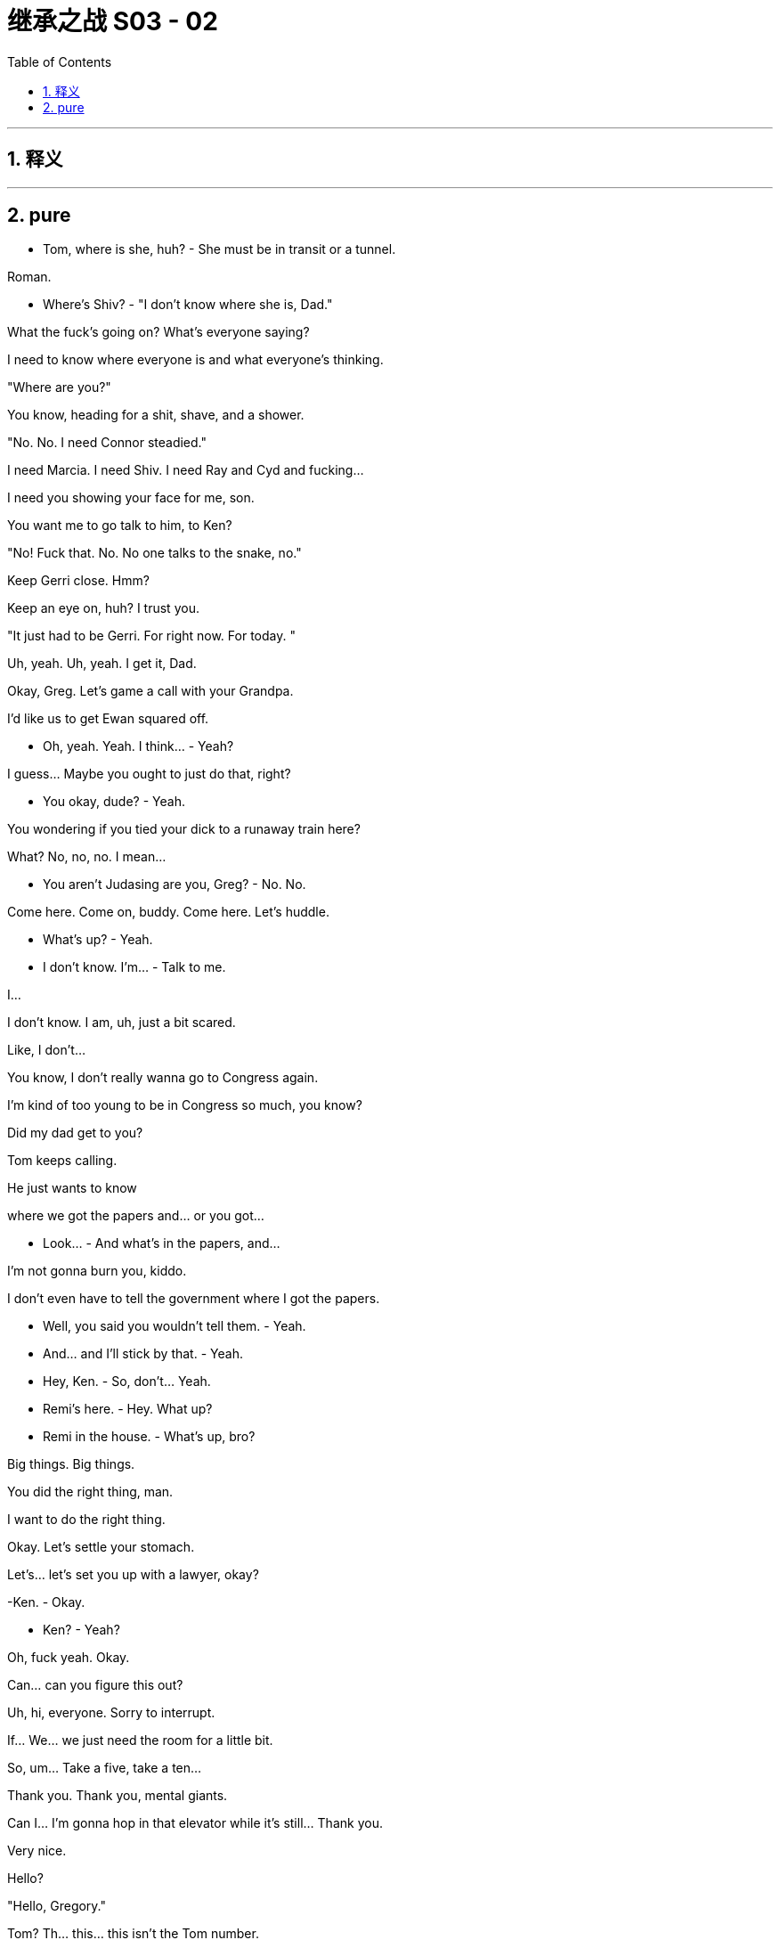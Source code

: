 

= 继承之战 S03 - 02
:toc: left
:toclevels: 3
:sectnums:
:stylesheet: ../../../../myAdocCss.css

'''



== 释义



'''

== pure




- Tom, where is she, huh? - She must be in transit or a tunnel.

Roman.

- Where's Shiv? - "I don't know where she is, Dad."

What the fuck's going on? What's everyone saying?

I need to know where everyone is and what everyone's thinking.

"Where are you?"

You know, heading for a shit, shave, and a shower.

"No. No. I need Connor steadied."

I need Marcia. I need Shiv. I need Ray and Cyd and fucking...

I need you showing your face for me, son.

You want me to go talk to him, to Ken?

"No! Fuck that. No. No one talks to the snake, no."

Keep Gerri close. Hmm?

Keep an eye on, huh? I trust you.

"It just had to be Gerri. For right now. For today. "

Uh, yeah. Uh, yeah. I get it, Dad.

Okay, Greg. Let's game a call with your Grandpa.

I'd like us to get Ewan squared off.

- Oh, yeah. Yeah. I think... - Yeah?

I guess... Maybe you ought to just do that, right?

- You okay, dude? - Yeah.

You wondering if you tied your dick to a runaway train here?

What? No, no, no. I mean...

- You aren't Judasing are you, Greg? - No. No.

Come here. Come on, buddy. Come here. Let's huddle.

- What's up? - Yeah.

- I don't know. I'm... - Talk to me.

I...

I don't know. I am, uh, just a bit scared.

Like, I don't...

You know, I don't really wanna go to Congress again.

I'm kind of too young to be in Congress so much, you know?

Did my dad get to you?

Tom keeps calling.

He just wants to know

where we got the papers and... or you got...

- Look... - And what's in the papers, and...

I'm not gonna burn you, kiddo.

I don't even have to tell the government where I got the papers.

- Well, you said you wouldn't tell them. - Yeah.

- And... and I'll stick by that. - Yeah.

- Hey, Ken. - So, don't... Yeah.

- Remi's here. - Hey. What up?

- Remi in the house. - What's up, bro?

Big things. Big things.

You did the right thing, man.

I want to do the right thing.

Okay. Let's settle your stomach.

Let's... let's set you up with a lawyer, okay?

-Ken. - Okay.

- Ken? - Yeah?

Oh, fuck yeah. Okay.

Can... can you figure this out?

Uh, hi, everyone. Sorry to interrupt.

If... We... we just need the room for a little bit.

So, um... Take a five, take a ten...

Thank you. Thank you, mental giants.

Can I... I'm gonna hop in that elevator while it's still... Thank you.

Very nice.

Hello?

"Hello, Gregory."

Tom? Th... this... this isn't the Tom number.

I know. Aren't I clever?

Hey, Gregory, is it true you have a saucy secret?

I... I actually don't know what you're talking... Are you...

Do you like to do your house chores in the nude?

"Hello? What?"

What the fuck is going on, Greg?

I don't know, man. I'm just an observer.

I'm not a part of this necessarily.

"Well, Logan is very interested what you're up to."

You don't come home to us, you're gonna end up in a work camp.

Logan is going to fire a million poisonous spiders down your dicky.

You better find an animal's corpse to crawl into and hide.

I... I'm not a part of this, necessarily, Tom.

Okay. What about the papers?

I don't... I maybe don't even know what they are or where they came from.

Fine. Okay. Well, we'll have to see if he buys that.

Well... I... I mean, I can say...

Did you know that Shiv's over there?

Wait. At Kendall's?

"Yeah. Di... Did you know?"

Yeah. Obviously. But...

let's just keep that under the old Stetson for now, okay, cowboy?

Yeah. Yes, sir. Yessiree.

- Any Shiv news? - Um, what?

- Shiv. - Shiv? Uh, no, no, no.

Not as yet. Nothing.

No... no luck there.

- Okay. - Okay?

Yeah. Oh, and I called Stewy and asked, and this came from him.

It's, um...

- Okay. Is that a joke? - It's...

Who... who's the Trojan horse here?

You want... you want me to look inside of it?

It's mind games. Send it back.

And set something, I need to see him.

We good?

Yeah. We're good.

There he is, the little man who started this big war.

How you doing?

Can we get out of the sunlight please?

Who sold you the Thoroughbred?

"Safetime is backed by investment firm Granite Holdings Incorporated"

"Who stood by Safetime

throughout last year's technological issues."

- "Now at Safetime's..." - Oh, my God.

Look at you photograph your tiny name.

Well, you know, for my daughters.

Oh, right. That is so cute.

How are your daughters? You got pictures?

Don't talk about my daughters.

Look at you, telling me the sensitive areas.

You know me, I'll be respectful.

So this is it, huh? It's actually happening.

The odor prevails. The gas also rises.

Well, you know, it's like

when you see those lists of popes and emperors,

and some of them have asterisks by their names.

So, couple of things I wanted to talk to you about.

I just wanna make sure...

Check that you're not concerned about all of this stuff.

I have no idea what you're talking about.

I hope that you're not anxious that you've, you know,

chained yourself to a fire hydrant

that spews out cultural insensitivity and sperms.

Look, Roman, I'm not kidding myself about anything.

I need family support,

so I'm very open to cooperation and input.

- Right. - And you have good instincts.

- Thank you. - You also have horrible instincts,

like the... not cooperating is a disaster.

But you also have a good finger on the pulse of, uh... in terms of...

You mean I sometimes surf the web?

Yeah. You know, news and culture, and whatnot.

You're... you have an instinctive...

Thank you. I have a thought.

I think you should put together an executive committee

to guide things in this interregnum.

Well, you know, I don't wanna dilute my potency.

Yeah. But on the big calls, you dip everyone's hands in blood.

But you and me, we run it to fuck.

See, I was thinking that first we'd start with, you know,

working you into the quarterly earnings calls as a signal.

- But, uh, you know... - Likey-likey. That's a good start.

Let me think about the executive committee thing. I mean...

- Yeah. - ...it has good angles.

You know, like he's irreplaceable.

It takes six of us to replace one of him.

Here we go. Your apprenticeship begins.

Okay.

- Yeah. - Okay.

So, Shivy, how we doing?

Look at you, all fucking merry. Is Lisa here?

I have an offer.

Yeah, that's not why I'm here.

Well, I'm not gonna fuck around.

I want you to join me.

I want you on my side.

I'm not here to cozy up.

No.

But I would say, what dad did to you...

the sacrifice, that was cold.

Well, I don't know. From his point of view, it made sense.

I mean, who else was he gonna choose?

Unless, you know, he took responsibility himself.

- Well, yeah. - So...

So? I get it. You were angry.

That was a fucking snake move.

Yeah. I... I know. I just...

Look, the situation was the situation.

I felt I had no choice.

Come on, Ken. That was self- aggrandizing bullshit.

It was a peacock fuck-show.

That's fair. I get it, sis.

You're angry with yourself.

I'm sorry. What?

You know I did the right thing

and you're angry with yourself for never doing it.

- Come on. Fuck you. - That's just...

what I would say is going on here.

- But if you don't see it that way... - That is not it.

- Sure. - You fucked the family.

Or I saved the family?

I think since this thing broke,

we've all been trying to navigate our way through...

conflicting loyalties, and that's difficult.

You tell yourself you're a good person.

But you're not a good person.

Right now, I'm the real you.

What?

Sure. You're the real me.

And I'm the real you.

Yeah? What-fucking-ever.

Where is she

Yeah. Hold up. Let's see...

Have you spoken to Marcia? Is someone connecting?

She's available, we hear. You wanna reach out?

Yes, I wanna fucking reach out, Hugo.

I'm stuck in quicksand.

My family have disappeared. The world is wobbling here.

Does no one understand what the fuck is happening?

I'm losing juice. I can't find the right fucking lawyer.

The sky is falling in.

So when I say something, it fucking happens.

We have to act on the world.

The fucking world. We have to act.

Yes, sir.

Get her up. Con, my brother.

And get me some options,

some solid fucking options where we can fly.

I'm not gonna smuggle out

of here in a fucking packing case, okay?

- You got her? - Still...

Connor.

- Con? - "Hey. Hey."

- How you doing? - "I'm great."

We flew back scheduled, so that was just delightful.

I'm sorry, son. That's tough.

It was fine.

They had movies and a selection of heavily refrigerated cheeses,

so, you know, it was really nice.

You know, I just wanted to say

hello and, you know, thanks for holding the fort.

Sure. Operation: Thumb-Twiddle. You bet.

And now that we got a moment,

those words, maybe harsh

words on that tin can on the boat, you know...

Yes. So no harm done?

You're pretty rude, Pop.

I... I'd just like to say, it's good to know that...

with everything, I can rely on you,

with Kenny going nut-nut.

Yeah. Sure. You know... Yeah.

Now, no one speaks to him, right?

You're number one, kiddo.

You know that.

Number one.

So where are these famous papers?

Safe. Getting copied.

You know, lose those, all this goes away.

Burn them. Go say sorry to dad. Beg for mercy.

Right. Say I had some deli sushi...

and everything went a little hazy.

- Shiv, come on. - Great idea.

No. I'm doing this, and I want you on my side.

- So show me the papers. - Well, I can't.

Unless you wanna come on board with me.

But, you know, I gotta...

Kendall, you have a visitor?

Roman's downstairs. Okay.

- Now we're talking. - Shall I send him up?

- Well, does he know who's here? - Does he know she's here?

I... I didn't mention it.

You wanna let him up?

- I mean... - You're the one I want, Shiv.

I want you.

Sure. We should bring him in.

Okay. Jess.

- Okay. - Show him up.

Lisa needs two minutes.

Greg, this place is amazing.

Thank you. Yeah. It's, not mine.

It's... Anyway, I'm very grateful.

So,

Kendall wants to pay for my lawyer.

And I just... Well, do you...

You say. What... what do you think, legally?

I haven't even finished first semester, Greg.

I just need someone to talk to, Lia.

Oh, God. Oh, man. What now?

- Hello? - Hi.

- Oliver Noonan. - Okay.

Gerri Kellman said you agreed I could come talk to you?

Right. Sorry, who buzzed you in?

We met at the hill hearings.

- Yeah. Yeah. Okay. Hey. - Hey.

- Yeah. Yeah. - Yeah.

- Yes. I... Yeah, I remember. - Yeah...

There were a lot of us, right? Yeah.

Like, I'm a lawyer from Arbuthnot Weiss,

and I'm just checking in to say hi.

That's nice. Am I paying for this?

No. My fees are paid by Waystar.

Should I come in and... and... and explain?

- I can... - Wait. Sorry. From... Sorry.

- From Waystar? So from Logan or... - No. No.

I'm from Arbuthnot Weiss. Greg, keep up man.

Hey, no, I'm just checking

in to see if the FBI has been in contact

and see if you have any questions.

Okay.

Because you're...

I'm your lawyer

- Okay. - right? Yeah?

- Yeah. - So I'll just... I'll call Gerri

and tell her that we're all squared away.

And if the government calls,

then she can tell them that I represent you.

Can... can you... can you hold for one moment?

- Yeah. - Okay.

- Yeah. - Just... just hang... hang in. Hang tight.

- Yeah. - And we'll, we'll seal the deal.

So there is a lawyer here,

Lia, and... so he's saying he is my lawyer.

Do you think he's probably my lawyer?

Well, I... I don't... I don't know.

He couldn't, like, sue me or not...

arrest me or subpoena me or...

I don't... I don't know...

I don't really know what any of it means.

You want me to text my professor?

Yeah. Text... text him. Text him.

Yo. Yeah, man. I think it's good. I feel...

I feel, like, uh, just a couple quick, quick questions

which is, do you choose me or do I choose you?

No, well, you choose, Greg.

Let's let you go now, and... and...

and I'm gonna think. I just need

to think a little bit and just, uh, see you soon.

- Well, okay. Good. - No, no, no, no. Not...

- Not that that constitutes a legal promise. - All right.

- All right. - Okay. All right. I'll call Gerri.

- I'll call Gerri first. Okay. - Okay.

I know you have things going on

but I'm gonna need you for like eight to ten hours very soon.

You could get a subpoena anytime and we need to be ready.

Okay. Uh, I can't do that right now. I have bigger fish.

Bigger fish than staying out of prison?

Look, I'll message you a time.

And ahead of our interview,

I need to look over these papers in detail

and then we can talk through what the government gets and when.

- Let me think. - Ken, the FBI

maybe showing up at your door now.

They could be getting a search warrant for your apartment.

Big picture. What are you hearing?

Well, your dad is pushing political buttons.

There's talk he might play hardball and not cooperate, which would be amazing.

I mean, that's just a really terrible, terrible decision.

What if he shuts this all down?

He can't shut it down.

Oh, yes, he can. I mean, he might.

You need to prepare for all eventualities. We might need to...

to call the state police to arrest the FBI.

We might need to plan to fly me out without a tail number to...

- to Frankfurt or Venezuela. - Yeah.

I'm not serious, okay? But I am serious.

- Hey. - "Hey, how goes it?"

Yeah. Good. Fine. Why? What's up?

Just, um, wondering where you are.

Me? I'm at home.

"Just taking five."

Okay.

Well, just checking in, seeing how you are.

Uh, do you mind about Gerri?

Uh, what? No. Gerri? No. It's fine.

It's, uh, just, uh, another fucking humiliation.

Well... yeah. Talk to me if there's big stuff.

Uh-huh. Will do.

Thanks for checking in and, you know, I love you.

Thank you.

And do you... do you love me too?

- "Why?" - Why?

Why do you wanna know?

The fuck? I just feel like it's a pretty

important thing to know whether you do or not.

You know, you can't just take my love and bank it,

and then take a view of the

love market and see if you wanna invest in me.

But, um, yeah, I do.

I do.

Great. Because I do too.

Thank you. It's good to know we...

we don't have an unbalanced love portfolio.

I love you.

Okay. Well, lookey-lookey here.

Who's all this then, huh?

- Hi. - Hi. Okay. Well, fuck me.

I wondered but all right. Okay.

- Uh, how is he? - How is he?

- Yeah. - He's wondering where the fuck you are.

How come you're not picking up?

Oh, I've had my phone off.

No agenda.

No agenda? None at all?

How is he?

He's fucking, you know...

he's fine, I guess. Gerri's looking into how it works

to buy a private island in the Philippines, so regular stuff.

What is your fucking game?

Why? What's yours?

I'm here looking for you.

Yeah. Oh, sure. Sure.

As far as you know, that's the fucking truth.

It's true. I'm hearing footsteps.

Oh, here he comes. The attention whore.

Hey, Rome.

- Hello. - How you doing?

Oh, thank you for asking. I'm great.

It's just been like a really great few days, actually.

How about you, how you doin'?

I feel pretty good.

Certain amount of regret but, you know, pretty cleansed.

Cleansed? That's interesting.

That's like really fucking interesting.

I guess if I wanted to know how you're actually doing,

I'd have to wait for you to, you know,

call a national fucking press conference,

and you'd be like, "No, I said I was fine,

but actually I'm not fine."

"Roman is a dick, and he

didn't even bring me anything from the airport."

"Now I feel bad."

I did, actually. I brought you

those Danish cinnamon things from the wherever place.

- Oh, that's... - The... the...

That's sweet. That is so kind. Thank you.

Oh, shut up. Just eat them or don't.

You're welcome.

You take a look?

Oh, yeah. Fuck you too.

Yeah. So, look, guys, can we clean slate this?

You didn't like how I did what I did to dad.

Sure. Whatever. I'm sorry.

You know, that's for me and him.

But here's the thing.

He's over, so let's work

together to take over and help him move on out.

Um, well, I'm just here to spy on this one, so...

And I'm just here to get you to back down.

Sorry.

I'm sorry, I wanna tell you what a fucking prick you are,

but can we do it where

we don't have to fold in Rava's dog walker?

Yeah. Sorry. Yeah. Follow me.

- Sophie's room. - You don't remember this kid's name?

"Uh, uh, Sophie... Sophie's room."

Okay. Just here. Thank you. Five stars.

Hey, Gramps. Oh, thanks for this.

Big Gramps in the big city.

Hey, how you doing? What... what are you doing here?

I am putting my affairs in order.

Very nice. Very nice.

Your publicity shy friend,

the shrinking violet, has been calling me.

What does he want?

Kendall. Well, so I...

I think he's very much on the same page as you.

If it doesn't sound too basic to be like good, right?

Make the company nice and so on, which... which I guess is...

that's kind of your thing, right?

I found his performance histrionic and meretricious.

Well, tell me about it.

The man is a self-regarding popinjay.

No, sure.

I just don't like seeing dirty laundry washed in public.

Right? Uh, yeah.

And that's... and that's actually why...

why I wanted to chat with you.

I just wanna chart the right course through this whole thing.

And Logan's offering me a

lawyer and Kendall's offering me a lawyer.

And I just, you know, I'm try...

I think I could use some independent legal advice.

Why do you need a lawyer, Greg?

I mean, I haven't done anything wrong.

I... I... I just think

if everyone's showing up to battle in armor,

then I feel kind of expose here in my loincloth.

Bad visual.

Yes.

Yes?

Yes, I can back you, Greg.

I'll set you up with legal counsel.

Thank you. Thank you, Gramps. So... Yeah. Sorry. Sorry.

- That'll do. I'll call you. - Thank you.

- All right. You're the man. - Soon.

I love you.

Okay. Don't touch any of her shit.

Okay. So, uh, it's pretty simple.

Let's gang up on dad and take him down.

Jesus, let me shut the door first.

Okay. Well, why didn't you come to us before?

Yeah? This is a real fucking mess now.

It came together for me in my head late and,

uh, you know, it wasn't...

I... I knew what I was gonna do but...

That was spontaneous?

Well, I spoke with a lawyer.

- Okay. You spoke with a lawyer? - Yeah. But...

but they advised against, essentially. I mean, I...

I... and don't wanna rehash it all but...

look, I was effectively acting alone.

Right. A spontaneous,

heart-felt outpouring of thoroughly lawyered emotion.

You guys can think whatever you want, in the end, of me.

Okay. Well, you've made this very hard.

But I'm here to find out

what you want and to get you to back down.

Yeah. On dad's behalf.

Oh, right. Right. Right.

So if I say, I'm taking him

down and I'm not interested in any deals with him,

you just... you call and tell him, and just take a hike?

Yeah.

- He's here. - Who's here?

- Connor. Send him in. - Right.

I thought I heard a clown car pulling up.

Ideally I'd like to make a media appearance all four of us.

- Oh, would you? - Oh, sweet.

Are we gonna be wearing costumes that you've designed, asshole?

Yeah. That's just not gonna happen.

Okay.

- Well... Thanks for coming. - Hey, Con.

Here we all are.

You know, Pop's looking for you two.

Yeah. We're here on his behalf.

Oh, sure thing, honey. Me too.

All about dad. That's why we're all here.

Okay. Can... can we, uh, turn off the devices and get into this?

So... my thing is if this shit was

just epiphenomenal, maybe it could be written out.

But these incidents are symptomatic of a foundational sickness

within our father and his company.

Don't he use that tongue prettier than a 20-dollar whore?

Yeah. Like, what's your point?

My point is the milk is going sour.

Well, that explains it.

You know, the... the Great Whites, from politics to culture,

they're rolling off stage. It's our time.

Oh, you mean, us, this multi-fucking-ethnic transgender alliance

of 20-something dreamers we got right here?

Okay. Big picture.

We're at the end of the long American century.

Our company is a declining empire inside a declining empire.

Amen, brother.

People are... are...

killing themselves with

guns or dope so fast that we're losing pace.

Unsubscribe.

We're... we're fat-fingered fucks

and we can only live on cream.

US supremacy is waning.

What I think is, within that context,

we can become omni-national and reposition.

Because actually we are not tied, culturally or physically.

So... so we are actually in a great position to leapfrog tech.

Information is going to be

more precious than water in the next hundred.

Combine all our news operations,

become the global news information hub.

Amazon is 20 years old. Gates is an old geezer.

Detoxify our brand and we can go supersonic.

So what do you say? Are we interested?

You know, there's just something about betraying our father

that just doesn't sit well with me.

He's a central player in

a rotten cabal that has basically eaten...

the heart out of American democracy.

Rotten cabal is a good name for a band.

He's not gonna be on trial for that though, Ken.

Well, maybe he should be.

You know, but if he didn't do it,

it would have been someone else making the same dollar off the same shit.

- Maybe. Yeah, maybe. - Yeah.

Ma... Maybe we're all irrelevant.

You know, maybe there were always going to be death camps

and maybe the planet is going to fry and there's nothing we can do.

Or maybe people make a difference.

I don't know. Do... do you think human beings matter?

You know, I'm just gonna say right out that I'm a spy.

I'm gonna go back and tell him everything.

I'm with dad. So, yeah, fuck you.

Fine. Fine. I... I don't actually give a fuck. You know, I'm...

I can perfectly well do this alone.

I'm actually just trying to be openhearted and...

and invite you in here.

I mean, it would probably be simpler to go alone

but I want to offer you a fucking ticket to the escape pod.

Nice fucking guy, huh?

You're happy he went over your head and put in Gerri?

I think that Gerri is a good choice, yeah.

- What? - Whatever. Defend dad all you want,

- but Gerri can look after herself. - Yeah, I know that.

I'm not defending Gerri. I'm saying...

You can't hide under the covers with mommy.

Oh, fuck off, Shivan.

You love showing your pee-pee to everyone,

but someday you know you're actually gonna have to fuck something.

- Fuck you. Bitch. - Rom...

- What? Leave it. - Rom, just...

- What? - Rom?

Okay. Fine. I'll... That was low.

That was an overreaction. That was not.

Can we just try to keep this nice? Yeah?

It's not my fault he's got a sex thing. Was I too harsh?

Are you kidding? He loves it.

He'll be out there jerking off wearing my ex-wife's panties.

- Welcome to Sarajevo. - Thank you.

Thank you.

- Those fucking kids of yours... - I know.

Are you all right?

I'm okay.

It's not a good time to be estranged, Marcia.

Boy. Proxy battle.

I was very hurt, Logan.

I know.

So?

I can't eat shit, Marcia.

I just can't.

But...

You're a fool.

I can sometimes get... distracted.

Of course, I might like to have small conversation with somebody.

- This way. Good evening, Marcia. - Good evening.

- Welcome. - Thank you very much.

Sorry.

For what? I went to the bathroom.

I don't give a shit.

You whore.

Okay. Here's how I see this.

Dad is complicated...

but he did or let bad stuff happen. Yeah?

And now it's a part of us and our sickness.

And we have to take responsibility because we knew

and this is our chance to

pay our dues and wash our hands for absolution.

Uh, okay. Well, I didn't know.

Sure, whatever, but yeah, you did.

Uh, no, I... I... I didn't.

Did you, Rom?

No, I didn't. No. No.

- No? - No.

The fucking pipeline of sad dancers who got used and abused

and promised some Hollywood bullshit. We fucking knew.

Right. No, I... I mean, I kind of knew...

you know, that there was...

but I didn't know to the fucking... I didn't. I really did not.

Oh, come on. We knew.

- What? - We fucking knew, okay?

And I... and I... I don't like bullshit, okay? I'm done. Enough.

- Well, okay, but what did we know? - Yeah.

I'm not saying that you're responsible, Shiv,

but the guys, Dad, Mo, the wolf pack.

We knew.

The jokes and the vibe to women and to the...

to the grubby fat asses who took the cruises,

the blind eye, and the payoffs,

and the hush-hush about dad's pals,

or foreign workers who got crushed like...

like meat in a fucking grinder

with zero training, and the border barrel,

and clean out the rats in the hold.

And, you know, no, it wasn't our fault.

And you want to pretend your shit doesn't stink,

be my guest, but... but we...

- We knew. We knew what those guys - Thank you.

in dad's study were laughing about.

Oh, no, I didn't know the dancers were fucking for their jobs.

And I didn't know that we threw fucking migrants off boats

and covered it up as a matter of secret company policy.

No, I didn't know what they were laughing about.

- Don't get in the pool with Mo. - Yeah.

I didn't get in the pool with any of those fucking creeps.

Yeah, because he'd let a gang of creeps run cruises.

No, Kendall, 'cause I was 15.

Yeah, well, you know now, right?

- Do you know now? - Of course, I fucking know now.

Okay. This is all a sidebar. Okay?

We... all I am asking is for

us to move forward from a position of truth.

And are we excluded from the

kingdom of heaven unless we accept the one true truth?

Look, the kids are... I'll go...

uh, I just wanna hug my kids. Okay?

I'll be right back.

We don't even need to get into this. Okay?

This is side shit.

I'll be right back.

Thanks for the horse, man. Pretty funny.

Yeah. Well, I wanted to send a real one. Well, a severed head.

But you wouldn't believe the paperwork.

Look, sorry I couldn't... you know,

fold you in or alert you on the press conference.

Dude, I got to see the Vietnamese monk set himself on fire.

I got a ticket to the greatest freak show on Earth.

So... so, look, how does this play? From the point of view of...

Do you actually have a case?

Yes. I can kill it.

Okay. Good. We're all ears.

But I don't see it, dude.

Let's talk.

Hey, Sandi, thanks for coming over.

It wasn't terribly convenient.

No? Well, sure.

I guess, nor would losing the proxy vote for you and your dad.

Dad, you're on.

Hey, Sandy.

- "Hello." - Okay. Look

so I can give you two hours, two minutes, or two words.

Ooh, shorter's better.

Back me.

Well, maybe a little more.

Look, Sandy, we all know

you are kind of not really but, yeah, really

doing this to beat my dad.

My father doesn't operate that way.

He's in this because of the business fundamentals.

Sure. Sure.

Well, look, the offer we made Stewy in Greece

we stick with all that,

but, plus, my dad's gone, yeah?

And when my dad offers you the board seats and all,

one way or another, he's gonna sideline you, right?

But when my team offers a strategic review, we mean it.

And what do you want today, Ken?

Today, I just... I just want the conversation,

and... and an understanding if we push him out,

then we can avoid a, uh, you know, contested shareholder vote.

"Hi, Marcia. Everyone's so happy you're back."

Good. I'm very happy.

"We were thinking we could discreetly agree some words"

"In terms of, um where you've been and where the relationship is at."

- Of course. - Great.

And in terms of the optics on this, if you'd find it acceptable,

we would love to get back visually to the Logan that we all know

and his wife back by his side so that if we fly or if we go...

Obviously, I have some requests.

Oh, okay. Right.

I was quite humiliated by his infatuation with that woman.

Karolina, do you wanna...

"No, you go ahead, Hugo."

I mean, I think Logan's position, and it's the truth, is that...

I was humiliated and things must be made right.

Nothing needs to be said.

He was led by his prick.

Because we really would say that nothing ever happened.

She's a whore and it's not my problem if she wouldn't finish him.

Got it. Got the message.

So for my return to be public,

I will need my role on the trust finalized,

Amir's prospects assured,

my daughter taken care of,

and improvements in my financial position.

Celeste will deal with the details.

Thank you.

Thank you.

Now, the numbers I'm going to

propose will sound like very, very large numbers,

but if you consider them in terms of the difficulties it would present Mr. Roy

to have an acrimonious divorce announced ahead of a contested shareholder meeting,

then they start to seem like very reasonable numbers.

I do worry.

I was assured that yours is the best facility for the storage of fine wines,

but now I'm looking at a geological survey and it's worrying me.

So?

What?

Where you at?

Just, uh, hear him out and report, right?

- Right. Oh, yeah. We gotta protect dad. - Yeah.

Because if we knifed him now, it's true he would bleed out, so...

I don't know about that.

Well, it's just true.

Well, I'm not sure I care to speculate.

No, it was just a statement of fact.

Is it now?

Yeah.

Well, then why are you making fuck-y eyes at me?

- I'm not making fuck-y eyes at you. - Yeah, you are.

- You're making fuck-y eyes. You're like... - What are fuck-y...

- Like... - Oh, those are my eyes?

- "Bleed out" - Jesus!

A little bit though. Stop trying to convince me of shit.

It's not necessarily true even.

Maybe someone else, but this is dad.

And he's like fucking Moby Dick.

He could take us all down with his back riddled with harpoons.

- A... All three of us? - Yeah.

And Con?

We back Ken, no, he's toast.

I'm not saying we should do it.

We just need to decide what

the fuck we're gonna do because this is a moment.

I mean, what do you think?

Uh, first Rhea. Now Gerri.

Uh, it doesn't... it's not great.

Well, I don't know, I don't think dad would actually go.

Do you, Con?

He's not infallible, Rom.

No. Sure. I just don't think he ever fails or ever will.

He... What? He missteps all the time.

He's not dad from 20 years ago.

He's... he's now dad.

It's very hard to imagine

him surviving if we allied and backed Kendall.

Yes. Exactly.

And if we squared Frank and Karl, then he is toast.

I don't know. Maybe.

Yes-by.

- Uh, but it's his board. - Oh, yeah. Oh. Sure.

But a lot of fresh blood is a lot of fear.

I think if we pulled the pin today,

tomorrow, a spooked board, we could win.

My only concern with that, it might actually kill him.

Okay. How we doing?

So where are we?

All right. Look, you win, take dad out, I...

I don't see us coming through in the proxy battle.

Shareholders, they don't like confusion.

How does the family stay in control?

We give dad the revolver,

show him to his office, proxy battle is over.

Sandi and Stewy would back down. I've spoken with them.

- Busy fucking bee. - No vote.

- We have a settlement. - Really?

I think if dad went fast, yeah.

Look, guys, I don't know what I think about dad.

Uh, I love him. I hate him.

I'm gonna outsource it to my therapist.

But he was going to send me to jail, you know?

And he'd do the same to you, Rom.

And Con.

Shiv, I don't know.

I don't know. Maybe.

So what do we owe him here, really?

Well, what would the shape of this

new fucking reality be anyway, us leapfrogging Amazon?

Yeah. Well, uh, we're... we're looking at, uh, 323 B.C., basically.

- Oh, yeah, naturally. - Alexander is dead.

I take Asia.

You take Egypt. Shiv takes Europe.

- Con, the rest of the world. - Right.

- Thanks. - Separate divisions.

I could oversee us as CEO on

paper as we shift to these spheres of influence

and evaluate what is core as we move forward.

So you'll oversee us?

Well, I'd offer my leadership initially as a... as a...

you know, as a necessary part of a transformational process.

You would do that for us?

- Dude, I'm... Come on. - Oh, you're so generous. Thanks, Ken.

Well, no, because in your position that just doesn't work.

- It's a stretch. - It's a stretch.

It's a fucking scrotum over a timpani drum.

If I were to back you against dad, I would need to take over.

- Uh, what? Whoa. - Here we go.

Whoa, Nelly.

You know, I wish I could, but you don't have the experience,

so that's not possible right now. I wish it was but it isn't.

Come on. You're a busted flush.

I'm the only person who can reform.

You're too divisive. You're still seen...

I don't see you this way,

but you're still seen as a token

woman wonk woke snowflake. I don't think that...

- What? - but the market does.

- Bullshit. - Well, it's true. I just spoke to the market.

That's exactly what the market thinks.

Guys, interim chair. Okay?

New directors, clean broom,

and then we can figure out how to split the spoils.

Uh, I have some calls to make.

Well, I actually do have some calls to make, so...

- No. Unrelated. - Take a moment.

But this stays in here, yeah?

- Absolutely. - Yeah.

Okay.

Uh, hey, Tom.

Can you, uh... can you talk?

- Yeah. - Okay.

So I'm with Ken.

You are?

Did you know?

No, I... no. Why would I know?

Uh, so he's... he's offering an alliance.

Me, Rom, Con, we take down dad.

Shit.

Yeah. Yeah.

- What do you think? - I don't know. Is...

how is he? Is he okay?

"Uh, he's okay."

Uh, the Bosnians want us to leave. Maybe.

"Fuck."

So, fuck, what do you...

what do you think? If we got you, Frank...

Right. That's terminal, I guess.

But then who ends up king potato?

I... Is it you?

Uh, maybe. I don't know. I...

I mean, I'm nobody is the thing.

I've never worked in the company, and I don't even have a fucking job title.

What... but...

You can see it though, can't you?

- Yeah. - You can see it.

- Yeah? - Hey, Gerr Bear.

So I'm just gonna put my

dick in your mad scheming Scissorhands here.

Roman...

I'm at Kendall's, and he

wants us to join up with him and take down dad.

So, yeah. Nightmare for you if that happens.

But for a moment, put that aside, which obviously you can't,

but if I do that, what happens?

Um, if you all come out and work the board,

honestly, yeah, I think that zaps your dad.

Right. And then who takes over, do you think?

Is it... is it gonna be Kendall, or possibly me, Shiv?

No, I don't think any of you come through. It's snake linguini.

I mean, maybe Sandi picks. Maybe.

I don't know. But honestly, no.

I think you all get burnt.

But obviously I can't trust you.

I mean, your advice is so

compromised as to be completely worthless,

but what is your advice?

Stick with me, Roman.

We have something going.

And I'm an incredibly dangerous enemy

to whom you've just imparted prejudicial information.

Well, don't threaten me Gerri. I don't have time to jerk off.

So what are you gonna do?

Dad sent doughnuts.

- What the fuck? - Dad has sent

some perfectly innocent and I'm sure safe-to-eat donuts.

He wants us all to have a nice tea party.

- Beautiful. - Yeah.

He's gonna know. Of course, he is.

Well, did you tell him?

Shiv, come on.

Why would I tell him?

Well... I wouldn't.

I mean, no, of course. Uh, yeah, I mean...

You think he would send poisoned

doughnuts to the house of his grandchildren?

No, I'm like 98% sure those are not poisoned.

Okay. These are irrelevant, so...

Oh, no. No, no, no.

These... these are relevant doughnuts.

So do we wanna?

Guys? You wanna?

I'll make the call right now.

We'll say it tonight. It's over. We're in.

New dawn.

Con, stop looking at the fucking doughnuts, man.

Okay. Focus.

I'm out.

Well, fine. You're irrelevant.

- Hey, fuck you. - Go on. Go.

- No. Come on. - You're not wanted.

- Come on. No. - Go, go, go, go, go.

- Yeah, you're not wanted. - Because... - You're not wanted.

- So you know... you know... - No. You're not wanted.

- I love this. - You're not wanted.

Like he hasn't heard that enough in his life.

- Roman. - Yeah, howdy. What's up?

Let's do this.

Uh, pass.

Pass? Why?

- A number of reasons. - Like what?

You... you think I can't win?

Dude, we will win this together.

We'll fucking win. I mean, come on, man.

What...what I eat don't make you shit.

There's enough for us all.

Uh, like I said, I'm with dad.

I have been. I always have been.

- Told you. - You're a fucking moron.

- Shiv, forget them... - I'm with dad.

Why?

-- Why? I don't need to tell you.

Yes, you fucking do. Is it the goddamn donuts?

Have you been spooked by fucking doughnuts?

That's pathetic, Shiv. Why?

You owe me an explanation.

Oh, yeah, 'cause you've always

been very careful to keep me fully informed.

What is it? You... you don't believe me?

Obviously, you believe me.

So you're literally doing the wrong thing over the right thing.

- That's what you're doing? - I can see that you're angry,

but please don't project your disappointment on to me, okay?

There are times to be someone.

- It's high tide. - Okay.

- It's high tide. - Right. I ought to go.

I mean, I... i... is it cowardice or avarice? I'm intrigued.

It's because you don't take over. Is that it?

Well, good luck with sleeping on that, Shiv.

Fuck you, plastic Jesus.

You're a fucking twat.

I was the only one you wanted.

Yeah? I was the only one who mattered.

Yeah. Only 'cause you're the girl.

Girls count double now, didn't you know?

Oh, yeah. No, I know. I fucking know.

It's only your teats that give you any value.

So, you know, it's only your teats.

You're calling it wrong.

And you're fucking over the victims.

And you're fucking the company at the AGM.

And therefore renewal at the company and...

and the country and probably the planet.

- So well done, dipshit. - I just don't wanna destroy dad.

I'm a national figure. It's not right to kill one's father.

- Yeah, you're a prick. - History teaches us that.

- You're a national fucking prick. - Yeah.

Save the planet, Ken.

You're a fucking prick. Goodnight.

- Oh, thanks for telling me in person - Goodnight, you fucking prick.

- Idiot. - instead of calling a press conference.

- What? - Those...

"What's also unclear is what's

next for the largest family-run media empire"

"In the United States."

"It's long been believed

that Logan Roy wanted to keep it in the family"

"When he decides to step aside, passing the reins of his..."

I think I need to get back to the city.

People need to see a little family unity.

Of course.

And you do have things you could say, no, to stop him?

You drop some bombs, you get burned too, you know?

- Shiv? - Roman.

Hey, Romulus.

Hey, Pop.

You got her?

Who? The one who matters?

Yeah, I'm with her.

Was she there? Was she wobbly?

No. No. Uh, she was trying to get to Ken to push him off course.

Yeah, she was dark 'cause she was all in on trying to get to him.

Trying to talk him around to like burn the papers.

But she couldn't change his mind,

'cause he's gone bananas.

Is she solid?

Oh, yeah. Yeah, she's solid.

Okay. Okay. Thank you, Tumbledown.

I'm getting out of this shithole.

We should be together.

So, uh, Gramps, this... this isn't the lawyer I was recommended.

Pugh's a good man.

He's helping me set my estate in order.

- Hey, guys. - Hey.

Just getting a double black eye.

Strong filter with a double espresso shot.

Might as well fire up Charles Babbage's Difference Engine.

All right. Nice.

- America is always right. - Never left.

I think you're gonna like Pugh. He's incredibly intransigent.

Right. Good. Good. Yeah.

Okay.

Uh, can I... do you mind if I just...

you probably have a... do you have a system?

- No, this is it. Right here is good. - Okay.

So, priority one,

your wellbeing and the satisfactory outcome.

Good. Okay. Yes, yes, yes.

Priority two, expose the structural contradictions of capitalism

as reified in the architecture of corporate America.

Good. Also good.

You're our little wedge, Greg.

A nice little wedge to open

up the hood and have a poke around in at Waystar.

Okay. Good. I... I guess...

I'm quite focused on like my position

and me in particular not getting

fired or going to jail, if that isn't too selfish.

Eyes on the prize, Greg. Eyes on the prize.

Good. I like it. I like it.

- Which one is Shiv? - That black one right there.

This one? Thanks.

Hi.

- Well done, Gerri. - Thank you.

Good to see you, Pinky.

Yeah, it's good to have you back, Dad.

A hug would have been nice.

Uh, thanks for the doughnuts.

You know, and I think they got enough shots of me through the window, so...

No, no, no. Not shots. For the hug.

Oh, yeah. Sure. Captain Cuddles.

So I wanna get you in before the shareholder meet.

High level. President.

What does it mean?

It means whatever you want it to mean.

Okay. So, madeup?

Someone at the top with credibility.

A mascot?

My eyes and ears, Shiv.

At the heart of everything through this shitstorm,

but wearing a full chemical and

biological suit going by the name of Gerri Kellman.

- Hey, Ken. - Heavy infantry.

- Welcome. - Thank you.

Winning this case, what this is gonna do for the world.

